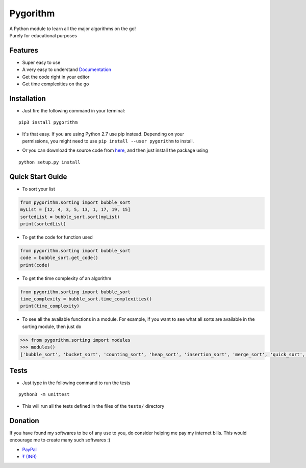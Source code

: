 
Pygorithm
=========

.. image:: https://readthedocs.org/projects/pygorithm/badge/?version=latest
   :target: http://pygorithm.readthedocs.io/en/latest/?badge=latest
   :alt: Documentation Status

.. image:: https://img.shields.io/badge/Python-3.6-brightgreen.svg
   :target: https://github.com/OmkarPathak/pygorithm
   :alt: Python 3.6

| A Python module to learn all the major algorithms on the go!
| Purely for educational purposes

Features
~~~~~~~~

* Super easy to use
* A very easy to understand `Documentation <http://pygorithm.readthedocs.io/en/latest/>`_
* Get the code right in your editor
* Get time complexities on the go

Installation
~~~~~~~~~~~~

* Just fire the following command in your terminal:

::

   pip3 install pygorithm

- | It's that easy. If you are using Python 2.7 use pip instead. Depending on your
  | permissions, you might need to use ``pip install --user pygorithm`` to install.

* Or you can download the source code from `here <https://github.com/OmkarPathak/pygorithm>`_, and then just install the package using

::

    python setup.py install


Quick Start Guide
~~~~~~~~~~~~~~~~~

* To sort your list

.. code:: python

    from pygorithm.sorting import bubble_sort
    myList = [12, 4, 3, 5, 13, 1, 17, 19, 15]
    sortedList = bubble_sort.sort(myList)
    print(sortedList)


* To get the code for function used

.. code:: python

    from pygorithm.sorting import bubble_sort
    code = bubble_sort.get_code()
    print(code)


* To get the time complexity of an algorithm

.. code:: python

    from pygorithm.sorting import bubble_sort
    time_complexity = bubble_sort.time_complexities()
    print(time_complexity)

* To see all the available functions in a module. For example, if you want to see what all sorts are available in the sorting module, then just do

.. code:: python

    >>> from pygorithm.sorting import modules
    >>> modules()
    ['bubble_sort', 'bucket_sort', 'counting_sort', 'heap_sort', 'insertion_sort', 'merge_sort', 'quick_sort', 'selection_sort', 'shell_sort']

Tests
~~~~~

* Just type in the following command to run the tests
::

    python3 -m unittest

* This will run all the tests defined in the files of the ``tests/`` directory


Donation
~~~~~~~~

If you have found my softwares to be of any use to you, do consider helping me pay my internet bills. This would encourage me to create many such softwares :)

- `PayPal <https://paypal.me/omkarpathak27>`_
- `₹ (INR) <https://www.instamojo.com/@omkarpathak/>`_
